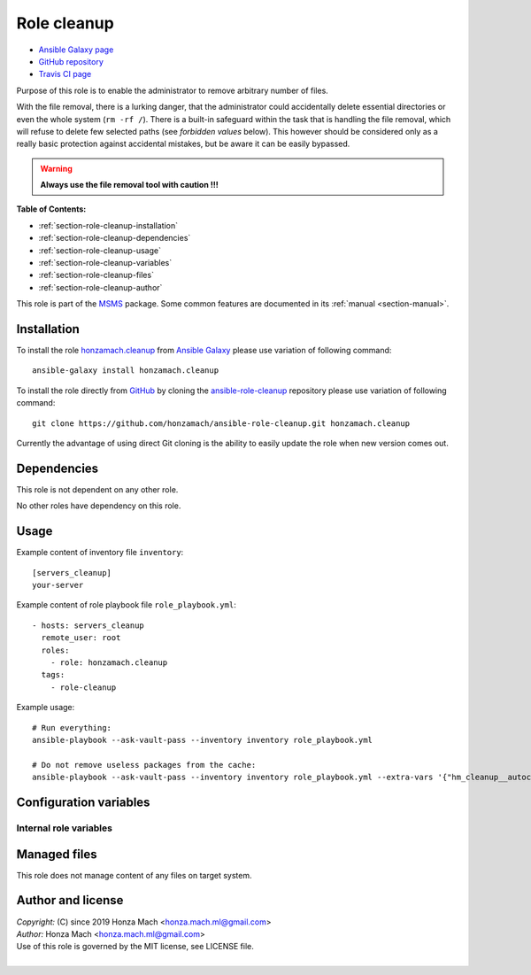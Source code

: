 .. _section-role-cleanup:

Role **cleanup**
================================================================================

* `Ansible Galaxy page <https://galaxy.ansible.com/honzamach/cleanup>`__
* `GitHub repository <https://github.com/honzamach/ansible-role-cleanup>`__
* `Travis CI page <https://travis-ci.org/honzamach/ansible-role-cleanup>`__

Purpose of this role is to enable the administrator to remove arbitrary number
of files.

With the file removal, there is a lurking danger, that the administrator could
accidentally delete essential directories or even the whole system (``rm -rf /``).
There is a built-in safeguard within the task that is handling the file removal,
which will refuse to delete few selected paths (see *forbidden values* below).
This however should be considered only as a really basic protection against
accidental mistakes, but be aware it can be easily bypassed.

.. warning::

    **Always use the file removal tool with caution !!!**

**Table of Contents:**

* :ref:`section-role-cleanup-installation`
* :ref:`section-role-cleanup-dependencies`
* :ref:`section-role-cleanup-usage`
* :ref:`section-role-cleanup-variables`
* :ref:`section-role-cleanup-files`
* :ref:`section-role-cleanup-author`

This role is part of the `MSMS <https://github.com/honzamach/msms>`__ package.
Some common features are documented in its :ref:`manual <section-manual>`.


.. _section-role-cleanup-installation:

Installation
--------------------------------------------------------------------------------

To install the role `honzamach.cleanup <https://galaxy.ansible.com/honzamach/cleanup>`__
from `Ansible Galaxy <https://galaxy.ansible.com/>`__ please use variation of
following command::

    ansible-galaxy install honzamach.cleanup

To install the role directly from `GitHub <https://github.com>`__ by cloning the
`ansible-role-cleanup <https://github.com/honzamach/ansible-role-cleanup>`__
repository please use variation of following command::

    git clone https://github.com/honzamach/ansible-role-cleanup.git honzamach.cleanup

Currently the advantage of using direct Git cloning is the ability to easily update
the role when new version comes out.


.. _section-role-cleanup-dependencies:

Dependencies
--------------------------------------------------------------------------------

This role is not dependent on any other role.

No other roles have dependency on this role.


.. _section-role-cleanup-usage:

Usage
--------------------------------------------------------------------------------

Example content of inventory file ``inventory``::

    [servers_cleanup]
    your-server

Example content of role playbook file ``role_playbook.yml``::

    - hosts: servers_cleanup
      remote_user: root
      roles:
        - role: honzamach.cleanup
      tags:
        - role-cleanup

Example usage::

    # Run everything:
    ansible-playbook --ask-vault-pass --inventory inventory role_playbook.yml

    # Do not remove useless packages from the cache:
    ansible-playbook --ask-vault-pass --inventory inventory role_playbook.yml --extra-vars '{"hm_cleanup__autoclean":false}'


.. _section-role-cleanup-variables:

Configuration variables
--------------------------------------------------------------------------------


Internal role variables
~~~~~~~~~~~~~~~~~~~~~~~~~~~~~~~~~~~~~~~~~~~~~~~~~~~~~~~~~~~~~~~~~~~~~~~~~~~~~~~~


.. envvar:: hm_cleanup__autoclean

    Remove useless packages from the cache.

    * *Datatype:* ``bool``
    * *Default:* ``true``

.. envvar:: hm_cleanup__autoremove

    Removing dependencies that are no longer required.

    * *Datatype:* ``bool``
    * *Default:* ``true``

.. envvar:: hm_cleanup__remove_files

    List of files, that MUST NOT be present on target system. Any file/directory
    on this list will be removed from the target host.

    * *Datatype:* ``list of strings``
    * *Default:* ``empty list``
    * *Forbidden values:* ``["/","/bin","/boot","/lib","/root","/sbin","/usr","/var"]``


.. _section-role-cleanup-files:

Managed files
--------------------------------------------------------------------------------

This role does not manage content of any files on target system.


.. _section-role-cleanup-author:

Author and license
--------------------------------------------------------------------------------

| *Copyright:* (C) since 2019 Honza Mach <honza.mach.ml@gmail.com>
| *Author:* Honza Mach <honza.mach.ml@gmail.com>
| Use of this role is governed by the MIT license, see LICENSE file.
|
